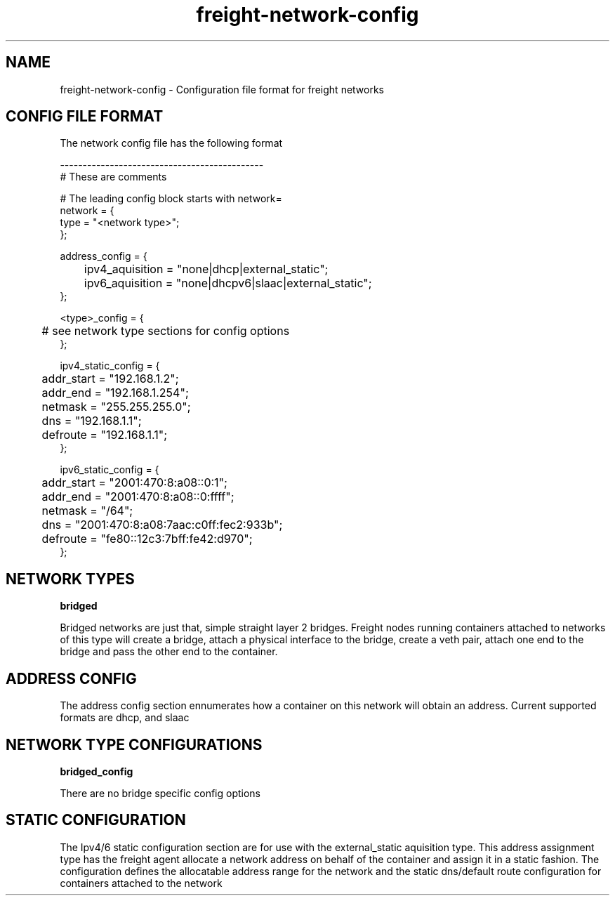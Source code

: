 .TH freight-network-config "1" "Apr 2015" "Neil Horman"
.SH NAME
freight-network-config - Configuration file format for freight networks
.B 
.SH CONFIG FILE FORMAT

The network config file has the following format

.nf
---------------------------------------------
# These are comments


# The leading config block starts with network= 
network = {
        type = "<network type>";
};

address_config = {
	ipv4_aquisition = "none|dhcp|external_static";
	ipv6_aquisition = "none|dhcpv6|slaac|external_static";
};

<type>_config = {
	# see network type sections for config options
};

ipv4_static_config = {
	addr_start = "192.168.1.2";
	addr_end = "192.168.1.254";
	netmask = "255.255.255.0";
	dns = "192.168.1.1";
	defroute = "192.168.1.1";
};

ipv6_static_config = {
	addr_start = "2001:470:8:a08::0:1";
	addr_end = "2001:470:8:a08::0:ffff";
	netmask = "/64";
	dns = "2001:470:8:a08:7aac:c0ff:fec2:933b";
	defroute = "fe80::12c3:7bff:fe42:d970";
};
	

.SH NETWORK TYPES


.B bridged
.P
Bridged networks are just that, simple straight layer 2 bridges.  Freight nodes
running containers attached to networks of this type will create a bridge,
attach a physical interface to the bridge, create a veth pair, attach one end to
the bridge and pass the other end to the container.


.SH ADDRESS CONFIG
The address config section ennumerates how a container on this network will
obtain an address.  Current supported formats are dhcp, and slaac

.SH NETWORK TYPE CONFIGURATIONS
.B bridged_config
.P
There are no bridge specific config options


.SH STATIC CONFIGURATION
.P
The Ipv4/6 static configuration section are for use with the external_static
aquisition type.  This address assignment type has the freight agent allocate a
network address on behalf of the container and assign it in a static fashion.
The configuration defines the allocatable address range for the network and the
static dns/default route configuration for containers attached to the network

